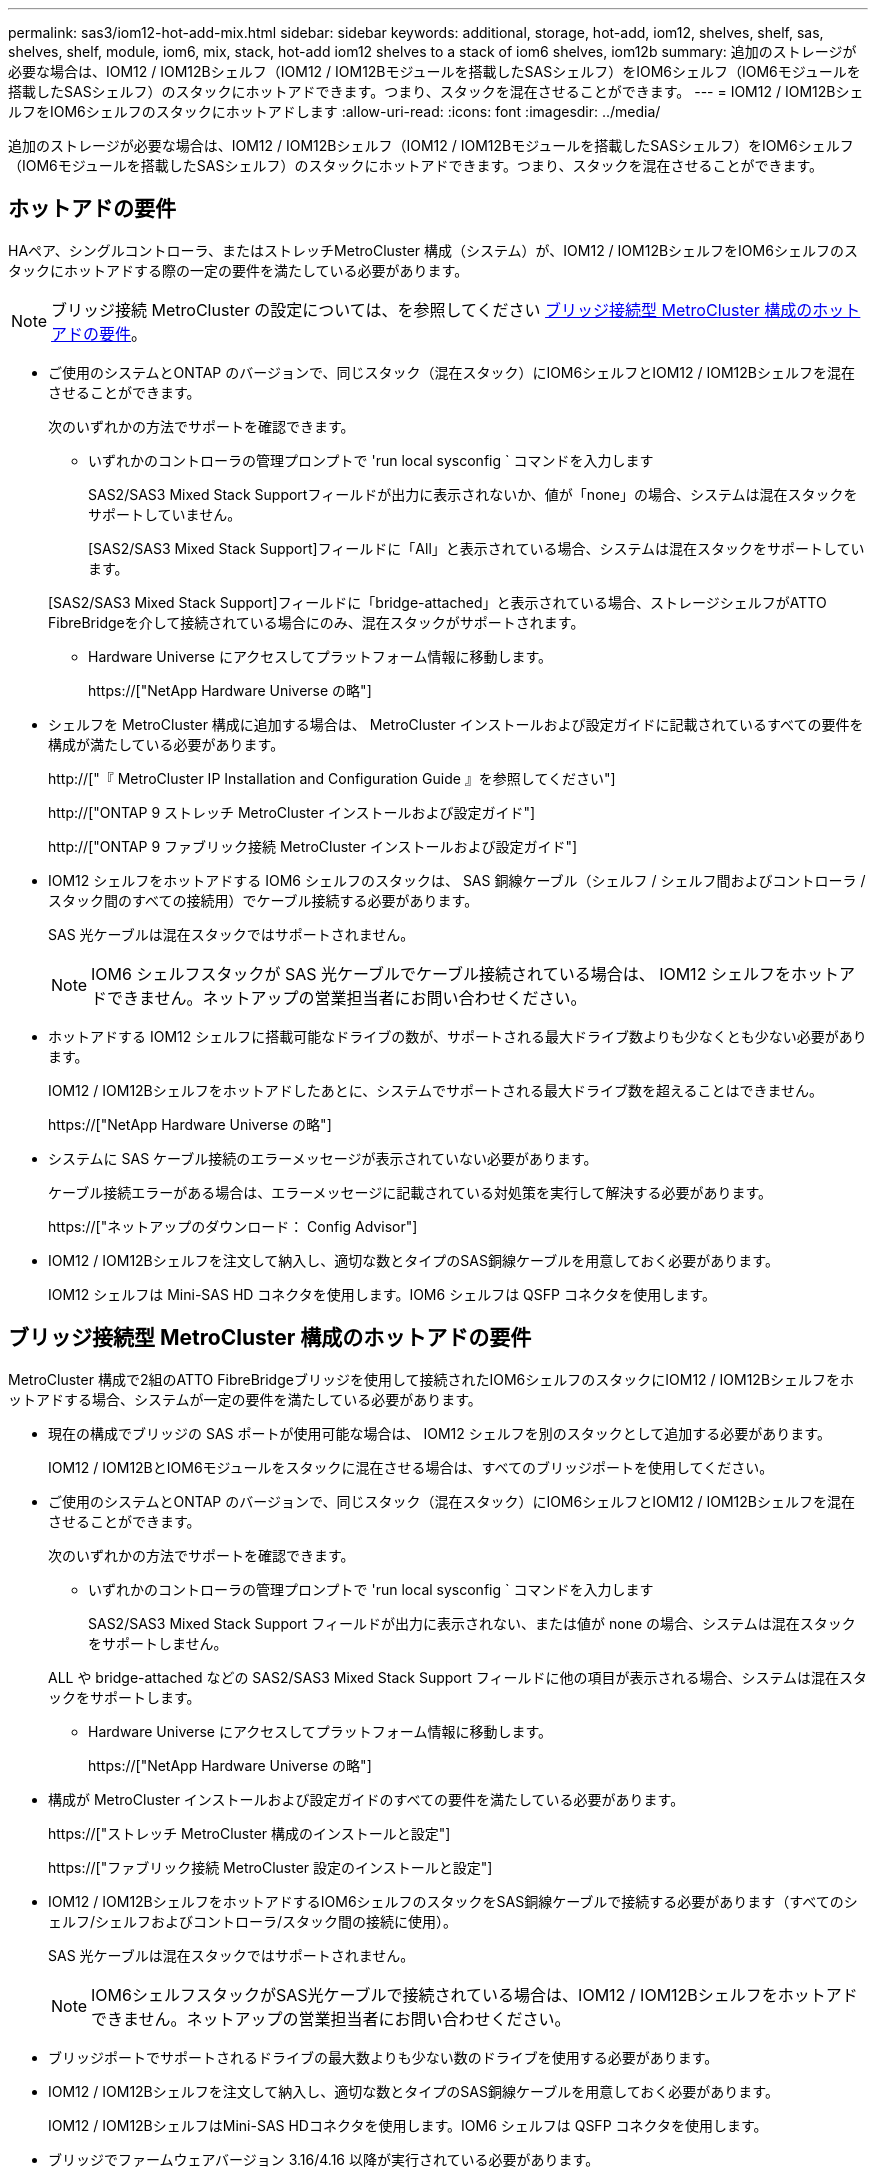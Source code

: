 ---
permalink: sas3/iom12-hot-add-mix.html 
sidebar: sidebar 
keywords: additional, storage, hot-add, iom12, shelves, shelf, sas, shelves, shelf, module, iom6, mix, stack, hot-add iom12 shelves to a stack of iom6 shelves, iom12b 
summary: 追加のストレージが必要な場合は、IOM12 / IOM12Bシェルフ（IOM12 / IOM12Bモジュールを搭載したSASシェルフ）をIOM6シェルフ（IOM6モジュールを搭載したSASシェルフ）のスタックにホットアドできます。つまり、スタックを混在させることができます。 
---
= IOM12 / IOM12BシェルフをIOM6シェルフのスタックにホットアドします
:allow-uri-read: 
:icons: font
:imagesdir: ../media/


[role="lead"]
追加のストレージが必要な場合は、IOM12 / IOM12Bシェルフ（IOM12 / IOM12Bモジュールを搭載したSASシェルフ）をIOM6シェルフ（IOM6モジュールを搭載したSASシェルフ）のスタックにホットアドできます。つまり、スタックを混在させることができます。



== ホットアドの要件

HAペア、シングルコントローラ、またはストレッチMetroCluster 構成（システム）が、IOM12 / IOM12BシェルフをIOM6シェルフのスタックにホットアドする際の一定の要件を満たしている必要があります。


NOTE: ブリッジ接続 MetroCluster の設定については、を参照してください <<ブリッジ接続型 MetroCluster 構成のホットアドの要件>>。

* ご使用のシステムとONTAP のバージョンで、同じスタック（混在スタック）にIOM6シェルフとIOM12 / IOM12Bシェルフを混在させることができます。
+
次のいずれかの方法でサポートを確認できます。

+
** いずれかのコントローラの管理プロンプトで 'run local sysconfig ` コマンドを入力します
+
SAS2/SAS3 Mixed Stack Supportフィールドが出力に表示されないか、値が「none」の場合、システムは混在スタックをサポートしていません。

+
[SAS2/SAS3 Mixed Stack Support]フィールドに「All」と表示されている場合、システムは混在スタックをサポートしています。

+
[SAS2/SAS3 Mixed Stack Support]フィールドに「bridge-attached」と表示されている場合、ストレージシェルフがATTO FibreBridgeを介して接続されている場合にのみ、混在スタックがサポートされます。

** Hardware Universe にアクセスしてプラットフォーム情報に移動します。
+
https://["NetApp Hardware Universe の略"]



* シェルフを MetroCluster 構成に追加する場合は、 MetroCluster インストールおよび設定ガイドに記載されているすべての要件を構成が満たしている必要があります。
+
http://["『 MetroCluster IP Installation and Configuration Guide 』を参照してください"]

+
http://["ONTAP 9 ストレッチ MetroCluster インストールおよび設定ガイド"]

+
http://["ONTAP 9 ファブリック接続 MetroCluster インストールおよび設定ガイド"]

* IOM12 シェルフをホットアドする IOM6 シェルフのスタックは、 SAS 銅線ケーブル（シェルフ / シェルフ間およびコントローラ / スタック間のすべての接続用）でケーブル接続する必要があります。
+
SAS 光ケーブルは混在スタックではサポートされません。

+

NOTE: IOM6 シェルフスタックが SAS 光ケーブルでケーブル接続されている場合は、 IOM12 シェルフをホットアドできません。ネットアップの営業担当者にお問い合わせください。

* ホットアドする IOM12 シェルフに搭載可能なドライブの数が、サポートされる最大ドライブ数よりも少なくとも少ない必要があります。
+
IOM12 / IOM12Bシェルフをホットアドしたあとに、システムでサポートされる最大ドライブ数を超えることはできません。

+
https://["NetApp Hardware Universe の略"]

* システムに SAS ケーブル接続のエラーメッセージが表示されていない必要があります。
+
ケーブル接続エラーがある場合は、エラーメッセージに記載されている対処策を実行して解決する必要があります。

+
https://["ネットアップのダウンロード： Config Advisor"]

* IOM12 / IOM12Bシェルフを注文して納入し、適切な数とタイプのSAS銅線ケーブルを用意しておく必要があります。
+
IOM12 シェルフは Mini-SAS HD コネクタを使用します。IOM6 シェルフは QSFP コネクタを使用します。





== ブリッジ接続型 MetroCluster 構成のホットアドの要件

MetroCluster 構成で2組のATTO FibreBridgeブリッジを使用して接続されたIOM6シェルフのスタックにIOM12 / IOM12Bシェルフをホットアドする場合、システムが一定の要件を満たしている必要があります。

* 現在の構成でブリッジの SAS ポートが使用可能な場合は、 IOM12 シェルフを別のスタックとして追加する必要があります。
+
IOM12 / IOM12BとIOM6モジュールをスタックに混在させる場合は、すべてのブリッジポートを使用してください。

* ご使用のシステムとONTAP のバージョンで、同じスタック（混在スタック）にIOM6シェルフとIOM12 / IOM12Bシェルフを混在させることができます。
+
次のいずれかの方法でサポートを確認できます。

+
** いずれかのコントローラの管理プロンプトで 'run local sysconfig ` コマンドを入力します
+
SAS2/SAS3 Mixed Stack Support フィールドが出力に表示されない、または値が none の場合、システムは混在スタックをサポートしません。

+
ALL や bridge-attached などの SAS2/SAS3 Mixed Stack Support フィールドに他の項目が表示される場合、システムは混在スタックをサポートします。

** Hardware Universe にアクセスしてプラットフォーム情報に移動します。
+
https://["NetApp Hardware Universe の略"]



* 構成が MetroCluster インストールおよび設定ガイドのすべての要件を満たしている必要があります。
+
https://["ストレッチ MetroCluster 構成のインストールと設定"]

+
https://["ファブリック接続 MetroCluster 設定のインストールと設定"]

* IOM12 / IOM12BシェルフをホットアドするIOM6シェルフのスタックをSAS銅線ケーブルで接続する必要があります（すべてのシェルフ/シェルフおよびコントローラ/スタック間の接続に使用）。
+
SAS 光ケーブルは混在スタックではサポートされません。

+

NOTE: IOM6シェルフスタックがSAS光ケーブルで接続されている場合は、IOM12 / IOM12Bシェルフをホットアドできません。ネットアップの営業担当者にお問い合わせください。

* ブリッジポートでサポートされるドライブの最大数よりも少ない数のドライブを使用する必要があります。
* IOM12 / IOM12Bシェルフを注文して納入し、適切な数とタイプのSAS銅線ケーブルを用意しておく必要があります。
+
IOM12 / IOM12BシェルフはMini-SAS HDコネクタを使用します。IOM6 シェルフは QSFP コネクタを使用します。

* ブリッジでファームウェアバージョン 3.16/4.16 以降が実行されている必要があります。




== ホットアドに関する考慮事項

IOM12 / IOM12BシェルフをIOM6シェルフのスタックにホットアドする前に、この手順 に関する考慮事項とベストプラクティスを把握しておく必要があります。



=== 一般的な考慮事項

* ホットアドするIOM12 / IOM12Bシェルフのファームウェアバージョンは0260以降にすることを強く推奨します。
+
サポート対象バージョンのシェルフファームウェアを使用している場合、ホットアドしたシェルフをスタックに正しくケーブル接続しないと、ストレージスタックのアクセスの問題から保護できません。

+
IOM12 / IOM12Bシェルフのファームウェアをシェルフにダウンロードしたら、どちらかのコントローラのコンソールで「storage shelf show module」コマンドを入力して、ファームウェアのバージョンが0260以降であることを確認します。

* 無停止でのスタック統合はサポートされていません。
+
この手順を使用して、システムの電源がオンでデータを提供中（ I/O が実行中）になっているときに、同じシステム内の別のスタックからホットリムーブしたディスクシェルフをホットアドすることはできません。

* この手順を使用して、該当するシェルフにアグリゲートがミラーされている場合に、同じ MetroCluster システム内でホットリムーブされたディスクシェルフをホットアドできます。
* IOM12モジュールを搭載したシェルフをIOM6モジュールを搭載したシェルフのスタックにホットアドする場合、スタック全体のパフォーマンスは6Gbpsで動作します（最も速度の低いシェルフ）。
+
IOM3またはIOM6モジュールからIOM12モジュールにアップグレードされたシェルフをホットアドする場合、スタックは12Gbpsで動作しますが、シェルフのバックプレーンとディスク機能によってディスクパフォーマンスが3Gbpsまたは6Gbpsに制限される可能性があります。

* ホットアドしたシェルフのケーブル接続が完了すると、 ONTAP でシェルフが認識されます。
+
** ドライブ所有権は、自動ドライブ割り当てが有効になっている場合に割り当てられます。
** シェルフ（ IOM ）ファームウェアとドライブファームウェアは、必要に応じて自動的に更新されます。
+

NOTE: ファームウェアの更新には最大 30 分かかる場合があります。







=== ベストプラクティスに関する考慮事項

* * ベストプラクティス： * シェルフをホットアドする前に、お使いのシステムのシェルフ（ IOM ）ファームウェアとドライブファームウェアを最新バージョンにしておくことを推奨します。
+
https://["ネットアップのダウンロード：ディスクシェルフファームウェア"]

+
https://["ネットアップのダウンロード：ディスクドライブファームウェア"]




NOTE: ファームウェアをシェルフおよびそのコンポーネントに対応しないバージョンにリバートしないでください。

* * ベストプラクティス：シェルフをホットアドする前に、 Disk Qualification Package （ DQP ）の最新バージョンをインストールしておくことを推奨します。
+
DQP の最新バージョンをインストールしておくと、新しく認定されたドライブがシステムで認識されて使用できるようになります。これにより、ドライブの情報が最新でない場合に表示されるシステムイベントメッセージを回避できるほか、ドライブが認識されないために発生するドライブのパーティショニングを回避できます。さらに、ドライブのファームウェアが最新でない場合も、通知で知ることができます。

+
https://["ネットアップのダウンロード： Disk Qualification Package"^]

* * ベストプラクティス： * シェルフのホットアドの前後に Active IQ Config Advisor を実行することを推奨します。
+
シェルフをホットアドする前に Active IQ Config Advisor を実行すると、既存の SAS 接続の Snapshot が作成され、シェルフ（ IOM ）ファームウェアのバージョンが確認されます。また、すでにシステムで使用されているシェルフ ID を確認できます。シェルフをホットアドしたあとに Active IQ Config Advisor を実行すると、シェルフが正しくケーブル接続されており、システム内でシェルフ ID が一意であることを確認できます。

+
https://["ネットアップのダウンロード： Config Advisor"]

* * ベストプラクティス： * インバンド ACP （ IBACP ）をシステムで実行することを推奨します。
+
** IBAP が実行されているシステムでは、ホットアドした IOM12 シェルフで IBACP が自動的に有効になります。
** アウトオブバンド ACP が有効になっているシステムでは、 IOM12 シェルフで ACP 機能を使用できません。
+
IBACP に移行して、アウトオブバンド ACP ケーブルを取り外す必要があります。

** IBACP を実行していないシステムで IBACP の要件を満たしている場合は、 IOM12 シェルフをホットアドする前にシステムを IBACP に移行することができます。
+
https://["IBACP への移行手順"]

+

NOTE: 移行手順には、 IBACP のシステム要件が記載されています。







== ホットアド用のドライブ所有権を手動で割り当てる準備をします

ホットアドする IOM12 シェルフのドライブ所有権を手動で割り当てる場合は、自動ドライブ割り当てが有効になっている場合は無効にする必要があります。

.作業を開始する前に
システム要件を満たしている必要があります。

<<ホットアドの要件>>

<<ブリッジ接続型 MetroCluster 構成のホットアドの要件>>

.このタスクについて
HA ペアを使用する場合は、シェルフ内のドライブが両方のコントローラモジュールで所有されるようにするには、ドライブ所有権を手動で割り当てる必要があります。

.手順
. 自動ドライブ割り当てが有効になっているかどうかを確認します。「 storage disk option show
+
HA ペアを使用している場合、このコマンドはどちらのコントローラモジュールでも入力できます。

+
自動ドライブ割り当てが有効になっている場合は ' 各コントローラモジュールの Auto Assign 列に on と表示されます

. 自動ドライブ割り当てが有効になっている場合は無効にします。「 storage disk option modify -node _node_name -autoassign off
+
HA ペア構成または 2 ノード MetroCluster 構成の場合は、両方のコントローラモジュールで自動ドライブ割り当てを無効にする必要があります。





== ホットアド用のシェルフを設置します

ホットアドするシェルフごとに、シェルフをラックに設置し、電源コードを接続し、シェルフの電源をオンにして、シェルフ ID を設定します。

. ディスクシェルフに付属のラックマウントキット（ 2 ポストラック用または 4 ポストラック用）をキットに付属のパンフレットに従って設置します。
+
[NOTE]
====
複数のディスクシェルフを設置する場合は、安定性を考慮してラックの下から順に設置してください。

====
+
[CAUTION]
====
ディスクシェルフを Telco タイプのラックにフランジで取り付けない原因でください。ディスクシェルフの重量により、ラックが自重で壊れる可能性があります。

====
. キットに付属のパンフレットに従って、サポートブラケットとラックにディスクシェルフを取り付けて固定します。
+
ディスクシェルフを軽くして扱いやすくするために、電源装置と I/O モジュール（ IOM ）を取り外します。

+
DS460Cディスクシェルフでは、ドライブは別々にパッケージ化されているため、シェルフは軽量ですが、空のDS460Cシェルフの重量は引き続き約60kg（132ポンド）です。そのため、シェルフを移動する場合は、次の点に注意してください。

+

CAUTION: リフトハンドルを使用して空のDS460Cシェルフを安全に移動する場合は、電動リフトを使用するか4人で運搬することを推奨します。

+
DS460Cの出荷時は、4個の着脱式リフトハンドル（両側に2個）が同梱されています。取っ手を使用するには、シェルフ側面のスロットにハンドルのタブを挿入し、カチッと音がして所定の位置に収まるまで押し上げます。次に、ディスクシェルフをレールにスライドさせたら、サムラッチを使用して一度に1組のハンドルを外します。次の図は、リフトハンドルを取り付ける方法を示しています。

+
image::../media/drw_ds460c_handles.gif[DRW ds460c ハンドル]

. ディスクシェルフをラックに設置する前に取り外した電源装置と IOM を再度取り付けます。
. DS460Cディスクシェルフを設置する場合は、ドライブをドライブドロワーに取り付けます。それ以外の場合は、次の手順に進みます。
+
[NOTE]
====
静電気放出を防ぐために、作業中は常にESDリストストラップを着用し、ストレージエンクロージャのシャーシの塗装されていない表面部分にリストストラップを接地させます。

リストストラップがない場合は、ディスクドライブに触る前に、ストレージエンクロージャのシャーシの塗装されていない部分を手で触ります。

====
+
購入したシェルフに含まれているドライブが60本よりも少ない場合は、次の手順で各ドロワーにドライブを取り付けます。

+
** 最初の4つのドライブを前面スロット（0、3、6、および9）に取り付けます。
+

NOTE: *機器の故障のリスク：*通気が適切に行われ、過熱を防ぐために、必ず最初の4つのドライブをフロントスロット（0、3、6、9）に取り付けてください。

** 残りのドライブについては、各ドロワーに均等に配置します。




次の図は、シェルフ内の各ドライブドロワーにおける 0~11 のドライブ番号の配置を示しています。

image::../media/dwg_trafford_drawer_with_hdds_callouts.gif[DWG トラフォードドロワー（ HDD の寸法テキスト付き]

. シェルフの一番上のドロワーを開きます。
. ESDバッグからドライブを取り出します。
. ドライブのカムハンドルを垂直な位置まで持ち上げます。
. ドライブキャリアの両側にある 2 つの突起ボタンをドライブドロワーのドライブチャネルにある対応するくぼみに合わせます。
+
image::../media/28_dwg_e2860_de460c_drive_cru.gif[28 DWG e2860 de460c ドライブ CRU]

+
[cols="10,90"]
|===


| image:../media/legend_icon_01.png[""] | ドライブキャリアの右側の突起ボタン 
|===
. ドライブを真上から下ろし、ドライブがオレンジのリリースラッチの下に完全に固定されるまでカムハンドルを下に回転させます。
. ドロワー内の各ドライブについて、同じ手順を繰り返します。
+
各ドロワーのスロット 0 、 3 、 6 、 9 にドライブが配置されていることを確認する必要があります。

. ドライブドロワーをエンクロージャに慎重に戻します。
+
|===


 a| 
image:../media/2860_dwg_e2860_de460c_gentle_close.gif[""]



 a| 

CAUTION: * データアクセスが失われる可能性： * ドロワーを乱暴に扱わないように注意してください。ドロワーに衝撃を与えたり、ストレージアレイにぶつけて破損したりしないように、ゆっくりと押し込んでください。

|===
. 両方のレバーを内側に押してドライブドロワーを閉じます。
. ディスクシェルフ内の各ドロワーについて、同じ手順を繰り返します。
. 前面ベゼルを取り付けます。
+
.. 複数のディスクシェルフを設置する場合は、設置するディスクシェルフごとに前の手順を繰り返します。
.. 各ディスクシェルフの電源装置を接続します。


. 電源コードをディスクシェルフに接続して電源コード固定クリップで所定の位置に固定してから、耐障害性を確保するためにそれぞれ別々の電源に接続します。
. 各ディスクシェルフの電源装置をオンにし、ディスクドライブがスピンアップするまで待ちます。
+
.. HA ペアまたはシングルコントローラ構成内で一意の ID に、ホットアドする各シェルフのシェルフ ID を設定します。
+
有効なシェルフ ID は 00~99 です。IOM6 シェルフの使用数が少なく（ 1~9 ）、 IOM12 シェルフの使用数が 10 以上になるように、シェルフ ID を設定することを推奨します。

+
オンボードストレージを搭載したプラットフォームモデルがある場合、シェルフ ID は内蔵シェルフおよび外付けシェルフ全体で一意である必要があります。内蔵シェルフを 0 に設定することを推奨します。MetroCluster IP 構成には、外部シェルフ名のみが該当するため、シェルフ名は一意である必要はありません。



. 必要に応じて、 Active IQ Config Advisor を実行して、すでに使用されているシェルフ ID を確認します。
+
https://["ネットアップのダウンロード： Config Advisor"]

+
「 storage shelf show -fields shelf-id 」コマンドを実行して、システムですでに使用されているシェルフ ID （および重複しているシェルフ ID ）のリストを表示することもできます。

. 左側のエンドキャップのうしろにあるシェルフ ID ボタンにアクセスします。
. デジタルディスプレイの 1 桁目の数字が点滅するまでオレンジのボタンを押し続けて、シェルフ ID の 1 桁目の数字を変更します。点滅までに最大 3 秒かかります。
. 目的の番号になるまで、ボタンを押して番号を伝えます。
. 2 番目の番号についても手順 c と d を繰り返します。
. 2 桁目の数字の点滅が停止するまでボタンを押し続けてプログラミングモードを終了します。点滅が停止するまでに最大 3 秒かかります。
. シェルフの電源を再投入し、シェルフ ID を有効にします。
+
電源の再投入を完了するには、両方の電源スイッチをオフにし、 10 秒待ってから再度オンにする必要があります。

. ホットアドするシェルフごとに手順 a~g を繰り返します。




== ホットアド用のシェルフをケーブル接続します

IOM12 / IOM12BシェルフをIOM6シェルフのスタックにケーブル接続する方法は、IOM12シェルフが最初のIOM12 / IOM12Bシェルフであるか、つまりスタックに他のIOM12シェルフがないかによって異なります。 また、既存の混合スタックにIOM12 / IOM12Bシェルフを追加するかどうかを指定します。つまり、1つ以上のIOM12 / IOM12Bシェルフがスタックにすでに存在します。また、スタックにマルチパス HA 、マルチパス、シングルパス HA 、またはシングルパス接続のどれがあるかによっても異なります。

.作業を開始する前に
* システム要件を満たしている必要があります。
+
<<ホットアドの要件>>

* 必要に応じて準備手順を完了しておく必要があります。
+
<<ホットアド用のドライブ所有権を手動で割り当てる準備をします>>

* シェルフを設置し、電源をオンにして、シェルフ ID を設定しておく必要があります。
+
<<ホットアド用のシェルフを設置します>>



.このタスクについて
* IOM12 / IOM12Bシェルフをスタック内の論理的に最後のシェルフに常にホットアドして、スタック内での1つの速度の移行を維持します。
+
IOM12 / IOM12Bシェルフをスタック内の論理的な最後のシェルフにホットアドすると、IOM6シェルフをグループ化したまま、IOM12 / IOM12Bシェルフをグループ化したまま、2つのシェルフグループ間で速度を1つに移行できます。

+
例：

+
** HAペアでは、IOM6シェルフを2台、IOM12 / IOM12Bシェルフを2台使用するスタック内での1回の速度の移行を次のように表します。
+
 Controller <-> IOM6 <-> IOM6 <---> IOM12IOM12B <-> IOM12/IOM12B <-> Controller
** オンボードの IOM12E ストレージを使用する HA ペアでは、 IOM12 シェルフを 2 台と IOM6 シェルフを 2 台搭載したスタック内での 1 回の速度の移行を次のように表します。
+
 IOM12E 0b <-> IOM12/IOM12B <-> IOM12/IOM12B <---> IOM6 <-> IOM6 <-> IOM12E 0a
+
オンボードストレージポート0bは内蔵ストレージ（エクスパンダ）のポートで、ホットアドするIOM12 / IOM12Bシェルフ（スタックの最後のシェルフ）に接続するため、IOM12 / IOM12Bシェルフのグループを1つにまとめ、スタックとオンボードのIOM12Eストレージを使用して移行を1つにします。



* 混在スタックでは、 1 つの速度での移行のみがサポートされます。これ以上の速度切り替えはできません。たとえば、スタック内に次のように 2 つの速度遷移を表示することはできません。
+
 Controller <-> IOM6 <-> IOM6 <---> IOM12/IOM12B <-> IOM12/IOM12B <---> IOM6 <-> Controller
* 混在スタックに IOM6 シェルフをホットアドできます。ただし、スタック内での 1 回の移行を維持するには、 IOM6 シェルフを搭載したスタックの側面（既存の IOM6 シェルフグループ）にホットアドする必要があります。
* IOM12 / IOM12Bシェルフをケーブル接続するには、まずIOM AのパスのSASポートを接続し、次にIOM Bのパスについても、必要に応じてケーブル接続の手順を繰り返します。
+

NOTE: MetroCluster 構成では、 IOM B のパスは使用できません。

* 最初のIOM12 / IOM12Bシェルフ（最後のIOM6シェルフに接続するシェルフ）は、常にIOM6シェルフの円形のポート（四角形のポートではありません）に接続します。
* SAS ケーブルのコネクタは、誤挿入を防ぐキーイングが施されているため、正しい向きで SAS ポートに取り付けるとカチッとはまります。
+
シェルフの場合は、 SAS ケーブルのコネクタをプルタブ（コネクタの下側）を下にして挿入します。コントローラの場合は、プラットフォームのモデルによって SAS ポートの向きが異なるため、 SAS ケーブルのコネクタの正しい向きもそれに応じて異なります。

* 次の図は、FC-to-SASブリッジを使用しない構成でIOM12 / IOM12BシェルフをIOM6シェルフスタックにケーブル接続する場合に参照してください。
+
この図は、マルチパス HA 接続を使用したスタック専用の図です。ただし、ケーブル接続の概念は、マルチパス、シングルパス HA 、シングルパス接続、ストレッチ MetroCluster の各構成のスタックに適用できます。

+
image::../media/drw_sas2_sas3_mixed_stack.png[DRW SAS2 SAS3 混合スタック]

* 次の図は、ブリッジ接続MetroCluster 構成でIOM12 / IOM12BシェルフをIOM6シェルフスタックにケーブル接続する場合のものです。 image:../media/hot_adding_iom12_shelves_to_iom6_stack_in_bridge_attached_config.png[""]


.手順
. スタック内の論理的に最後のシェルフを特定します。
+
プラットフォームモデルとスタック接続（マルチパス HA 、マルチパス、シングルパス HA 、またはシングルパス）に応じて、論理的に最後のシェルフはコントローラの SAS ポート B と D からコントローラ / スタック間を接続するシェルフです。 または、シェルフにコントローラが接続されていない（コントローラ / スタック間の接続は、コントローラの SAS ポート A と C を介してスタックの論理的な最上位に接続されているため）。

. ホットアドするIOM12 / IOM12BシェルフをIOM6スタックに追加する場合、IOM6シェルフスタックに他のIOM12 / IOM12Bシェルフがないように、該当する手順を実行します。
+

NOTE: ケーブルの接続を解除してから再接続し、ケーブルを別のケーブルに交換する場合は、70秒以上待機する必要があります。

+
それ以外の場合は、手順 3 に進みます。

+
[cols="2*"]
|===
| IOM6 スタック接続の状態 | 作業 


 a| 
マルチパス HA 、マルチパス、またはコントローラを論理的に最後のシェルフに接続したシングルパス HA （ストレッチ MetroCluster 構成を含む）
 a| 
.. 最後の IOM6 シェルフの IOM A の円形のポートからコントローラまたはブリッジへのコントローラ / スタック間ケーブルを外します。
+
コントローラポートをメモします。

+
ケーブルを脇に置きます。不要になりました。

+
それ以外の場合は、手順 e に進みます

.. 最後のIOM6シェルフのIOM Aの円形のポート（手順A）と新しいIOM12 / 12BのIOMAシェルフのIOM Aポート1をケーブル接続します。
+
SAS 銅線の QSFP-miniSAS HD ケーブルを使用します。

.. 別のIOM12 / IOM12Bシェルフをホットアドする場合は、ケーブル接続したシェルフのIOM12 / IOM12BシェルフのIOM Aポート3と次のIOM12 / IOM12BシェルフのIOM Aポート1を間で接続します。
+
SAS 銅線 Mini-SAS HD / Mini-SAS HD 間ケーブルを使用します。

+
それ以外の場合は、次の手順に進みます。

.. コントローラまたはブリッジ（手順 a ）の同じポートを新しい最後の IOM12 シェルフの IOM A ポート 3 にケーブル接続して、コントローラ / スタック間の接続を再確立します。
+
コントローラのポートタイプに応じて、 SAS 銅線の QSFP-miniSAS HD ケーブルまたは Mini-SAS HD / Mini-SAS HD ケーブルを使用します。

.. IOM B についても手順 a~d を繰り返します
+
それ以外の場合は、手順 4 に進みます。





 a| 
MetroCluster 構成でのブリッジ接続
 a| 
.. 最後の IOM6 シェルフの IOM A の円形のポートからブリッジへの一番下のブリッジ / スタック間ケーブルを外します。
+
ブリッジポートをメモします。

+
ケーブルを脇に置きます。不要になりました。

+
それ以外の場合は、手順 e に進みます

.. 最後の IOM6 シェルフの IOM A の円形のポート（手順 a から）と新しい IOM12 シェルフの IOM A ポート 1 をシェルフ / シェルフ間の接続をケーブル接続します。
+
SAS 銅線の QSFP-miniSAS HD ケーブルを使用します。

.. 別のIOM12 / IOM12Bシェルフをホットアドする場合は、ケーブル接続したシェルフのIOM12 / IOM12BシェルフのIOM Aポート3と次のIOM12 / IOM12BシェルフのIOM Aポート1を間で接続します。
+
SAS 銅線 Mini-SAS HD / Mini-SAS HD 間ケーブルを使用します。

+
それ以外の場合は、次の手順に進みます。

.. 手順 b と c を繰り返して、 IOM B のシェルフ / シェルフ間をケーブル接続します
.. ブリッジの同じポート（手順 a ）を新しい最後の IOM12 シェルフの IOM A ポート 3 にケーブル接続して、下部のブリッジ / スタック間の接続を再確立します。
+
コントローラのポートタイプに応じて、 SAS 銅線の QSFP-miniSAS HD ケーブルまたは Mini-SAS HD / Mini-SAS HD ケーブルを使用します。

.. 手順 4. に進みます。




 a| 
シングルパス HA またはシングルパス。論理的に最後のシェルフへのコントローラ接続はありません
 a| 
.. 最後のIOM6シェルフのIOM Aの円形のポートと新しいIOM12 / IOM12BシェルフのIOM Aポート1をケーブル接続します。
+
SAS 銅線の QSFP-miniSAS HD ケーブルを使用します。

.. IOM B について、上記の手順を繰り返します
.. IOM12 / IOM12Bシェルフをもう1台ホットアドする場合は、手順AとBを繰り返します
+
それ以外の場合は、手順 4 に進みます。



|===
. ホットアドするIOM12 / IOM12Bシェルフを既存の混在スタックに追加する場合は、次の手順を実行します。つまり、1つ以上のIOM12 / IOM12Bシェルフがスタックにすでに存在する場合です。
+

NOTE: ケーブルの接続を解除してから再接続し、ケーブルを交換する場合は、70秒以上待ってから行うようにしてください。

+
[cols="2*"]
|===
| 混在スタック接続の状況 | 作業 


 a| 
マルチパス HA 、マルチパス、またはコントローラを論理的に最後のシェルフに接続したシングルパス HA 、または MetroCluster 構成のブリッジ接続
 a| 
.. コントローラ/スタック間のケーブルを最後のIOM12 / IOM12BシェルフのIOM Aポート3から新しい最後のIOM12 / IOM12Bシェルフの同じポートに移動します。
.. 1台のIOM12 / IOM12Bシェルフをホットアドする場合は、古い最後のIOM12 / 12BシェルフのIOM Aポート3と新しい最後のIOM12 / IOM12BシェルフのIOM Aポート1をシェルフ間で接続します。
+
SAS 銅線 Mini-SAS HD / Mini-SAS HD 間ケーブルを使用します。

+
それ以外の場合は、次の手順に進みます。

.. 複数のIOM12 / IOM12Bシェルフをホットアドする場合は、古い最後のIOM12 / IOM12BシェルフのIOM Aポート3と次のIOM12 / IOM12BシェルフのIOM Aポート1をケーブル接続し、この手順を他のIOM12 / IOM12Bシェルフの場合は繰り返します。
+
追加の SAS 銅線 Mini-SAS HD / Mini-SAS HD 間ケーブルを使用します。

+
それ以外の場合は、次の手順に進みます。

.. IOM B についても手順 a~c を繰り返します
+
それ以外の場合は、手順 4 に進みます。





 a| 
MetroCluster 構成でのブリッジ接続
 a| 
.. 下部のブリッジ/スタック間ケーブルを、最後のIOM12 / IOM12Bシェルフの古いポートから新しい最後のIOM12 / IOM12Bシェルフの同じポートに移動します。
.. 古い最後のIOM12 / IOM12BシェルフのIOM Aポート3と次のIOM12 / IOM12BシェルフのIOM Aポート1をケーブル接続し、この手順を追加のIOM12 / IOM12Bシェルフに対して繰り返します。
+
SAS 銅線 Mini-SAS HD / Mini-SAS HD 間ケーブルを使用します。

.. 古い最後のIOM12 / IOM12BシェルフのIOM Bポート3と次のIOM12 / IOM12BシェルフのIOM Bポート1をケーブル接続し、この手順を追加のIOM12 / IOM12Bシェルフに対して繰り返します。
.. 手順 4. に進みます。




 a| 
シングルパス HA またはシングルパス。論理的に最後のシェルフへのコントローラ接続はありません
 a| 
.. 最後のIOM12 / IOM12BシェルフのIOM Aポート3と最後のIOM12 / IOM12BシェルフのIOM Aポート1をケーブル接続します。
+
SAS 銅線 Mini-SAS HD / Mini-SAS HD 間ケーブルを使用します。

.. IOM B について、上記の手順を繰り返します
.. IOM12 / IOM12Bシェルフをもう1台ホットアドする場合は、手順AとBを繰り返します
+
それ以外の場合は、手順 4 に進みます。



|===
. SAS 接続が正しくケーブル接続されていることを確認します。
+
ケーブル接続エラーが発生した場合は、表示される対処方法に従ってください。

+
https://["ネットアップのダウンロード： Config Advisor"]

. この手順の準備作業として自動ドライブ割り当てを無効にした場合は、ドライブ所有権を手動で割り当ててから、必要に応じて自動ドライブ割り当てを再度有効にする必要があります。
+
それ以外の場合は、この手順を使用します。

+
<<ホットアドを完了します>>

+

NOTE: すべての MetroCluster 構成で手動でドライブを割り当てる必要があります。





== ホットアドを完了します

IOM12 / IOM12BシェルフをIOM6シェルフのスタックにホットアドする準備の一環として自動ドライブ割り当てを無効にした場合、ドライブ所有権を手動で割り当ててから、必要に応じて自動ドライブ割り当てを再度有効にする必要があります。

.作業を開始する前に
システムの指示に従って、シェルフのケーブル接続を完了しておく必要があります。

<<ホットアド用のシェルフをケーブル接続します>>

.手順
. 所有権が未設定のドライブをすべて表示します。「 storage disk show -container-type unassigned 」
+
HA ペアを使用している場合、このコマンドはどちらのコントローラモジュールでも入力できます。

. 各ドライブを割り当てます。「 storage disk assign -disk disk_name -owner_owner_name _ 」
+
HA ペアを使用している場合、このコマンドはどちらのコントローラモジュールでも入力できます。

+
ワイルドカード文字を使用して、一度に複数のドライブを割り当てることができます。

. 必要に応じて自動ドライブ割り当てを再度有効にします。「 storage disk option modify -node node_name -autoassign on
+
HA ペアを使用する場合は、両方のコントローラモジュールで自動ドライブ割り当てを再度有効にする必要があります。


